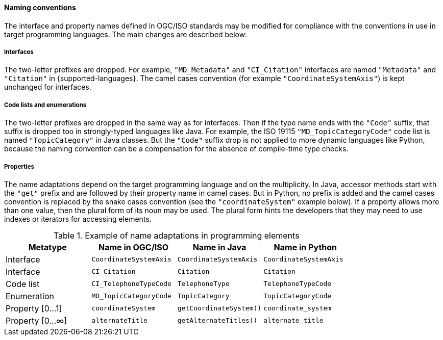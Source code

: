 [[naming]]
==== Naming conventions

The interface and property names defined in OGC/ISO standards may be modified
for compliance with the conventions in use in target programming languages.
The main changes are described below:

[[naming_interfaces]]
===== Interfaces
The two-letter prefixes are dropped.
For example, `"MD_Metadata"` and `"CI_Citation"` interfaces are named `"Metadata"` and `"Citation"` in {supported-languages}.
The camel cases convention (for example `"Coordinate­System­Axis"`) is kept unchanged for interfaces.

[[naming_enumerations]]
===== Code lists and enumerations
The two-letter prefixes are dropped in the same way as for interfaces.
Then if the type name ends with the `"Code"` suffix, that suffix is dropped too in strongly-typed languages like Java.
For example, the ISO 19115 `"MD_Topic­Category­Code"` code list is named `"Topic­Category"` in Java classes.
But the `"Code"` suffix drop is not applied to more dynamic languages like Python,
because the naming convention can be a compensation for the absence of compile-time type checks.

[[naming_properties]]
===== Properties
The name adaptations depend on the target programming language and on the multiplicity.
In Java, accessor methods start with the `"get"` prefix and are followed by their property name in camel cases.
But in Python, no prefix is added and the camel cases convention is replaced by the snake cases convention
(see the `"coordinateSystem"` example below).
If a property allows more than one value, then the plural form of its noun may be used.
The plural form hints the developers that they may need to use indexes or iterators for accessing elements.

.Example of name adaptations in programming elements
[options="header"]
|======================================================================================
|Metatype       |Name in OGC/ISO        |Name in Java           |Name in Python
|Interface      |`CoordinateSystemAxis` |`CoordinateSystemAxis` |`CoordinateSystemAxis`
|Interface      |`CI_Citation`          |`Citation`             |`Citation`
|Code list      |`CI_TelephoneTypeCode` |`TelephoneType`        |`TelephoneTypeCode`
|Enumeration    |`MD_TopicCategoryCode` |`TopicCategory`        |`TopicCategoryCode`
|Property [0…1] |`coordinateSystem`     |`getCoordinateSystem()`|`coordinate_system`
|Property [0…∞] |`alternateTitle`       |`getAlternateTitles()` |`alternate_title`
|======================================================================================
